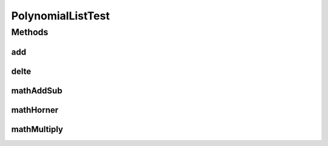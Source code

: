 .. java:import:: org.junit Test

.. java:import:: java.util Random

PolynomialListTest
==================

.. java:package:: com.linuxluigi.polynomial
   :noindex:

.. java:type:: public class PolynomialListTest

   Created by Steffen Exler on 03.11.16.

Methods
-------
add
^^^

.. java:method:: @Test public void add() throws Exception
   :outertype: PolynomialListTest

   Erstellt ein PolynomialList Objekt und füllt es mit zufallswerten und überprüft ob die Ausgabe mit der Eingabe übereinstimmt, außerdem werden noch Vordefinierte double[] Werte als Polynom erstellt, PolynomialList angehängt und überprüft ob hier auch die Eingabe und Ausgabe übereinstimmt.

   :throws Exception:

delte
^^^^^

.. java:method:: @Test public void delte() throws Exception
   :outertype: PolynomialListTest

   Erzeugt ein zufälliges PolynomialList und löscht zufällig einzelne Werte heraus Test dann ob die länge von PolynomialList -1 ist und überprüft ob das Polynom wirklich aus PolynomialList gelöscht wurde

   :throws Exception:

mathAddSub
^^^^^^^^^^

.. java:method:: @Test public void mathAddSub() throws Exception
   :outertype: PolynomialListTest

   Test Addition und Subtraktion von Polynome mit zufallszahlen und fest Vordefinierten Zahlen

   :throws Exception:

mathHorner
^^^^^^^^^^

.. java:method:: @Test public void mathHorner() throws Exception
   :outertype: PolynomialListTest

   Test Hornerschema nach festen Werten

   :throws Exception:

mathMultiply
^^^^^^^^^^^^

.. java:method:: @Test public void mathMultiply() throws Exception
   :outertype: PolynomialListTest

   Test Multiplikation von Polynome mit zufallszahlen und fest Vordefinierten Zahlen

   :throws Exception:

